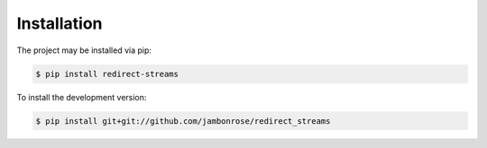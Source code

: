 Installation
============

The project may be installed via pip:

.. code:: console

    $ pip install redirect-streams

To install the development version:

.. code:: console

    $ pip install git+git://github.com/jambonrose/redirect_streams

